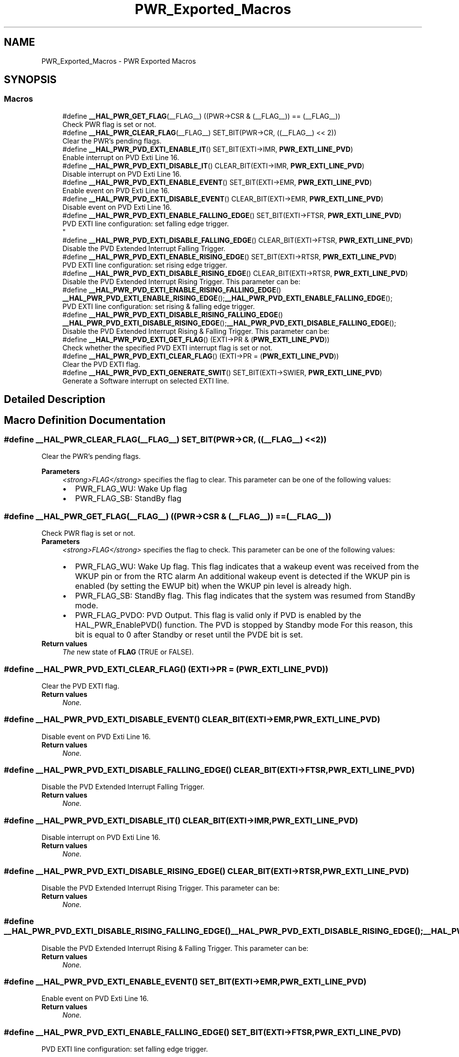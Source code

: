 .TH "PWR_Exported_Macros" 3 "Mon May 24 2021" "gdmx-display" \" -*- nroff -*-
.ad l
.nh
.SH NAME
PWR_Exported_Macros \- PWR Exported Macros
.SH SYNOPSIS
.br
.PP
.SS "Macros"

.in +1c
.ti -1c
.RI "#define \fB__HAL_PWR_GET_FLAG\fP(__FLAG__)   ((PWR\->CSR & (__FLAG__)) == (__FLAG__))"
.br
.RI "Check PWR flag is set or not\&. "
.ti -1c
.RI "#define \fB__HAL_PWR_CLEAR_FLAG\fP(__FLAG__)   SET_BIT(PWR\->CR, ((__FLAG__) << 2))"
.br
.RI "Clear the PWR's pending flags\&. "
.ti -1c
.RI "#define \fB__HAL_PWR_PVD_EXTI_ENABLE_IT\fP()   SET_BIT(EXTI\->IMR, \fBPWR_EXTI_LINE_PVD\fP)"
.br
.RI "Enable interrupt on PVD Exti Line 16\&. "
.ti -1c
.RI "#define \fB__HAL_PWR_PVD_EXTI_DISABLE_IT\fP()   CLEAR_BIT(EXTI\->IMR, \fBPWR_EXTI_LINE_PVD\fP)"
.br
.RI "Disable interrupt on PVD Exti Line 16\&. "
.ti -1c
.RI "#define \fB__HAL_PWR_PVD_EXTI_ENABLE_EVENT\fP()   SET_BIT(EXTI\->EMR, \fBPWR_EXTI_LINE_PVD\fP)"
.br
.RI "Enable event on PVD Exti Line 16\&. "
.ti -1c
.RI "#define \fB__HAL_PWR_PVD_EXTI_DISABLE_EVENT\fP()   CLEAR_BIT(EXTI\->EMR, \fBPWR_EXTI_LINE_PVD\fP)"
.br
.RI "Disable event on PVD Exti Line 16\&. "
.ti -1c
.RI "#define \fB__HAL_PWR_PVD_EXTI_ENABLE_FALLING_EDGE\fP()   SET_BIT(EXTI\->FTSR, \fBPWR_EXTI_LINE_PVD\fP)"
.br
.RI "PVD EXTI line configuration: set falling edge trigger\&. 
.br
 "
.ti -1c
.RI "#define \fB__HAL_PWR_PVD_EXTI_DISABLE_FALLING_EDGE\fP()   CLEAR_BIT(EXTI\->FTSR, \fBPWR_EXTI_LINE_PVD\fP)"
.br
.RI "Disable the PVD Extended Interrupt Falling Trigger\&. "
.ti -1c
.RI "#define \fB__HAL_PWR_PVD_EXTI_ENABLE_RISING_EDGE\fP()   SET_BIT(EXTI\->RTSR, \fBPWR_EXTI_LINE_PVD\fP)"
.br
.RI "PVD EXTI line configuration: set rising edge trigger\&. "
.ti -1c
.RI "#define \fB__HAL_PWR_PVD_EXTI_DISABLE_RISING_EDGE\fP()   CLEAR_BIT(EXTI\->RTSR, \fBPWR_EXTI_LINE_PVD\fP)"
.br
.RI "Disable the PVD Extended Interrupt Rising Trigger\&. This parameter can be: "
.ti -1c
.RI "#define \fB__HAL_PWR_PVD_EXTI_ENABLE_RISING_FALLING_EDGE\fP()   \fB__HAL_PWR_PVD_EXTI_ENABLE_RISING_EDGE\fP();\fB__HAL_PWR_PVD_EXTI_ENABLE_FALLING_EDGE\fP();"
.br
.RI "PVD EXTI line configuration: set rising & falling edge trigger\&. "
.ti -1c
.RI "#define \fB__HAL_PWR_PVD_EXTI_DISABLE_RISING_FALLING_EDGE\fP()   \fB__HAL_PWR_PVD_EXTI_DISABLE_RISING_EDGE\fP();\fB__HAL_PWR_PVD_EXTI_DISABLE_FALLING_EDGE\fP();"
.br
.RI "Disable the PVD Extended Interrupt Rising & Falling Trigger\&. This parameter can be: "
.ti -1c
.RI "#define \fB__HAL_PWR_PVD_EXTI_GET_FLAG\fP()   (EXTI\->PR & (\fBPWR_EXTI_LINE_PVD\fP))"
.br
.RI "Check whether the specified PVD EXTI interrupt flag is set or not\&. "
.ti -1c
.RI "#define \fB__HAL_PWR_PVD_EXTI_CLEAR_FLAG\fP()   (EXTI\->PR = (\fBPWR_EXTI_LINE_PVD\fP))"
.br
.RI "Clear the PVD EXTI flag\&. "
.ti -1c
.RI "#define \fB__HAL_PWR_PVD_EXTI_GENERATE_SWIT\fP()   SET_BIT(EXTI\->SWIER, \fBPWR_EXTI_LINE_PVD\fP)"
.br
.RI "Generate a Software interrupt on selected EXTI line\&. "
.in -1c
.SH "Detailed Description"
.PP 

.SH "Macro Definition Documentation"
.PP 
.SS "#define __HAL_PWR_CLEAR_FLAG(__FLAG__)   SET_BIT(PWR\->CR, ((__FLAG__) << 2))"

.PP
Clear the PWR's pending flags\&. 
.PP
\fBParameters\fP
.RS 4
\fI<strong>FLAG</strong>\fP specifies the flag to clear\&. This parameter can be one of the following values: 
.PD 0

.IP "\(bu" 2
PWR_FLAG_WU: Wake Up flag 
.IP "\(bu" 2
PWR_FLAG_SB: StandBy flag 
.PP
.RE
.PP

.SS "#define __HAL_PWR_GET_FLAG(__FLAG__)   ((PWR\->CSR & (__FLAG__)) == (__FLAG__))"

.PP
Check PWR flag is set or not\&. 
.PP
\fBParameters\fP
.RS 4
\fI<strong>FLAG</strong>\fP specifies the flag to check\&. This parameter can be one of the following values: 
.PD 0

.IP "\(bu" 2
PWR_FLAG_WU: Wake Up flag\&. This flag indicates that a wakeup event was received from the WKUP pin or from the RTC alarm An additional wakeup event is detected if the WKUP pin is enabled (by setting the EWUP bit) when the WKUP pin level is already high\&. 
.IP "\(bu" 2
PWR_FLAG_SB: StandBy flag\&. This flag indicates that the system was resumed from StandBy mode\&. 
.IP "\(bu" 2
PWR_FLAG_PVDO: PVD Output\&. This flag is valid only if PVD is enabled by the HAL_PWR_EnablePVD() function\&. The PVD is stopped by Standby mode For this reason, this bit is equal to 0 after Standby or reset until the PVDE bit is set\&. 
.PP
.RE
.PP
\fBReturn values\fP
.RS 4
\fIThe\fP new state of \fBFLAG\fP (TRUE or FALSE)\&. 
.RE
.PP

.SS "#define __HAL_PWR_PVD_EXTI_CLEAR_FLAG()   (EXTI\->PR = (\fBPWR_EXTI_LINE_PVD\fP))"

.PP
Clear the PVD EXTI flag\&. 
.PP
\fBReturn values\fP
.RS 4
\fINone\&.\fP 
.RE
.PP

.SS "#define __HAL_PWR_PVD_EXTI_DISABLE_EVENT()   CLEAR_BIT(EXTI\->EMR, \fBPWR_EXTI_LINE_PVD\fP)"

.PP
Disable event on PVD Exti Line 16\&. 
.PP
\fBReturn values\fP
.RS 4
\fINone\&.\fP 
.RE
.PP

.SS "#define __HAL_PWR_PVD_EXTI_DISABLE_FALLING_EDGE()   CLEAR_BIT(EXTI\->FTSR, \fBPWR_EXTI_LINE_PVD\fP)"

.PP
Disable the PVD Extended Interrupt Falling Trigger\&. 
.PP
\fBReturn values\fP
.RS 4
\fINone\&.\fP 
.RE
.PP

.SS "#define __HAL_PWR_PVD_EXTI_DISABLE_IT()   CLEAR_BIT(EXTI\->IMR, \fBPWR_EXTI_LINE_PVD\fP)"

.PP
Disable interrupt on PVD Exti Line 16\&. 
.PP
\fBReturn values\fP
.RS 4
\fINone\&.\fP 
.RE
.PP

.SS "#define __HAL_PWR_PVD_EXTI_DISABLE_RISING_EDGE()   CLEAR_BIT(EXTI\->RTSR, \fBPWR_EXTI_LINE_PVD\fP)"

.PP
Disable the PVD Extended Interrupt Rising Trigger\&. This parameter can be: 
.PP
\fBReturn values\fP
.RS 4
\fINone\&.\fP 
.RE
.PP

.SS "#define __HAL_PWR_PVD_EXTI_DISABLE_RISING_FALLING_EDGE()   \fB__HAL_PWR_PVD_EXTI_DISABLE_RISING_EDGE\fP();\fB__HAL_PWR_PVD_EXTI_DISABLE_FALLING_EDGE\fP();"

.PP
Disable the PVD Extended Interrupt Rising & Falling Trigger\&. This parameter can be: 
.PP
\fBReturn values\fP
.RS 4
\fINone\&.\fP 
.RE
.PP

.SS "#define __HAL_PWR_PVD_EXTI_ENABLE_EVENT()   SET_BIT(EXTI\->EMR, \fBPWR_EXTI_LINE_PVD\fP)"

.PP
Enable event on PVD Exti Line 16\&. 
.PP
\fBReturn values\fP
.RS 4
\fINone\&.\fP 
.RE
.PP

.SS "#define __HAL_PWR_PVD_EXTI_ENABLE_FALLING_EDGE()   SET_BIT(EXTI\->FTSR, \fBPWR_EXTI_LINE_PVD\fP)"

.PP
PVD EXTI line configuration: set falling edge trigger\&. 
.br
 
.PP
\fBReturn values\fP
.RS 4
\fINone\&.\fP 
.RE
.PP

.SS "#define __HAL_PWR_PVD_EXTI_ENABLE_IT()   SET_BIT(EXTI\->IMR, \fBPWR_EXTI_LINE_PVD\fP)"

.PP
Enable interrupt on PVD Exti Line 16\&. 
.PP
\fBReturn values\fP
.RS 4
\fINone\&.\fP 
.RE
.PP

.SS "#define __HAL_PWR_PVD_EXTI_ENABLE_RISING_EDGE()   SET_BIT(EXTI\->RTSR, \fBPWR_EXTI_LINE_PVD\fP)"

.PP
PVD EXTI line configuration: set rising edge trigger\&. 
.PP
\fBReturn values\fP
.RS 4
\fINone\&.\fP 
.RE
.PP

.SS "#define __HAL_PWR_PVD_EXTI_ENABLE_RISING_FALLING_EDGE()   \fB__HAL_PWR_PVD_EXTI_ENABLE_RISING_EDGE\fP();\fB__HAL_PWR_PVD_EXTI_ENABLE_FALLING_EDGE\fP();"

.PP
PVD EXTI line configuration: set rising & falling edge trigger\&. 
.PP
\fBReturn values\fP
.RS 4
\fINone\&.\fP 
.RE
.PP

.SS "#define __HAL_PWR_PVD_EXTI_GENERATE_SWIT()   SET_BIT(EXTI\->SWIER, \fBPWR_EXTI_LINE_PVD\fP)"

.PP
Generate a Software interrupt on selected EXTI line\&. 
.PP
\fBReturn values\fP
.RS 4
\fINone\&.\fP 
.RE
.PP

.SS "#define __HAL_PWR_PVD_EXTI_GET_FLAG()   (EXTI\->PR & (\fBPWR_EXTI_LINE_PVD\fP))"

.PP
Check whether the specified PVD EXTI interrupt flag is set or not\&. 
.PP
\fBReturn values\fP
.RS 4
\fIEXTI\fP PVD Line Status\&. 
.RE
.PP

.SH "Author"
.PP 
Generated automatically by Doxygen for gdmx-display from the source code\&.
